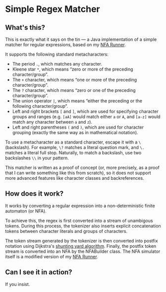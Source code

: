 * Simple Regex Matcher

** What's this?
This is exactly what it says on the tin — a Java implementation of a simple matcher for regular expressions, based on my [[https://github.com/SpinningVinyl/NFA-runner][NFA Runner]].

It supports the following standard metacharacters:

- The period ~.~, which matches any character.
- Kleene star ~*~, which means “zero or more of the preceding character/group”.
- The ~+~ character, which means “one or more of the preceding character/group”.
- The ~?~ character, which means “zero or one of the preceding character/group”.
- The union operator ~|~, which means “either the preceding or the following character/group”.
- Left and right brackets ~[~ and ~]~, which are used for specifying character groups and ranges (e.g. ~[aA]~ would match either ~a~ or ~A~, and ~[a-z]~ would match any character between ~a~ and ~z~).
- Left and right parentheses ~(~ and ~)~, which are used for character grouping (exactly the same way as in mathematical notation).

To use a metacharacter as a standard character, escape it with a ~\~ (backslash). For example, ~\?~ matches a literal question mark, and ~\.~ matches a literal full stop. Naturally, to match a backslash, use two backslashes ~\\~ in your pattern.

This matcher is written as a proof of concept (or, more precisely, as a proof that I can write something like this from scratch), so it does not support more advanced features like character classes and backreferences.

** How does it work?
It works by converting a regular expression into a non-deterministic finite automaton (or NFA).

To achieve this, the regex is first converted into a stream of unambigous tokens. During this process, the tokenizer also inserts explicit concatenation tokens between character literals and groups of characters.

The token stream generated by the tokenizer is then converted into postfix notation using Dijkstra's [[https://en.wikipedia.org/wiki/Shunting_yard_algorithm][shunting yard algorithm]]. Finally, the postfix token stream is converted into an NFA by the NFABuilder class. The NFA simulator itself is a modified version of my [[https://github.com/SpinningVinyl/NFA-runner][NFA Runner]].

** Can I see it in action?
If you insist.

[[./regex_matcher.png]]
